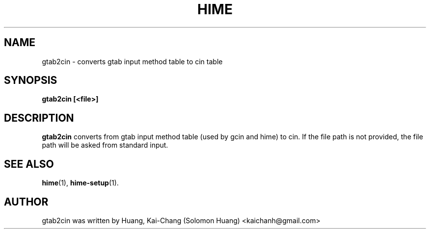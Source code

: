 .TH HIME 1 "21 JAN 2008" "HIME 0.8" "hime input method platform"
.SH NAME
gtab2cin \- converts gtab input method table to cin table
.SH SYNOPSIS
.B gtab2cin [<file>]
.SH DESCRIPTION
.B gtab2cin
converts from gtab input method table (used by gcin and hime) to cin. If the file path is not provided, the file path will be asked from standard input.
.SH SEE ALSO
.BR hime (1),
.BR hime-setup (1).
.SH AUTHOR
gtab2cin was written by Huang, Kai-Chang (Solomon Huang) <kaichanh@gmail.com>
